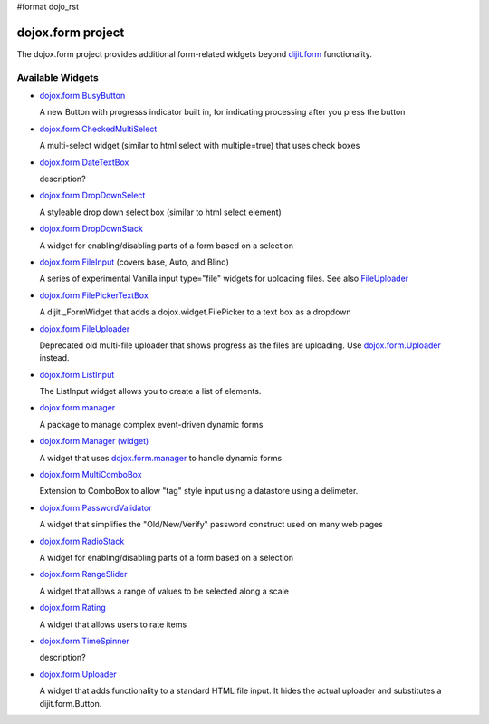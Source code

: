 #format dojo_rst

dojox.form project
==================

The dojox.form project provides additional form-related widgets beyond `dijit.form <dijit/form>`_ functionality.


=================
Available Widgets
=================

* `dojox.form.BusyButton <dojox/form/BusyButton>`_

  A new Button with progresss indicator built in, for indicating processing after you press the button

* `dojox.form.CheckedMultiSelect <dojox/form/CheckedMultiSelect>`_

  A multi-select widget (similar to html select with multiple=true) that uses check boxes

* `dojox.form.DateTextBox <dojox/form/DateTextBox>`_

  description?

* `dojox.form.DropDownSelect <dojox/form/DropDownSelect>`_

  A styleable drop down select box (similar to html select element)

* `dojox.form.DropDownStack <dojox/form/DropDownStack>`_

  A widget for enabling/disabling parts of a form based on a selection

* `dojox.form.FileInput <dojox/form/FileInput>`_ (covers base, Auto, and Blind)

  A series of experimental Vanilla input type="file" widgets for uploading files. See also `FileUploader <dojox/form/FileUploader>`_

* `dojox.form.FilePickerTextBox <dojox/form/FilePickerTextBox>`_

  A dijit._FormWidget that adds a dojox.widget.FilePicker to a text box as a dropdown

* `dojox.form.FileUploader <dojox/form/FileUploader>`_

  Deprecated old multi-file uploader that shows progress as the files are uploading. Use `dojox.form.Uploader <dojox/form/Uploader>`_ instead.

* `dojox.form.ListInput <dojox/form/ListInput>`_

  The ListInput widget allows you to create a list of elements.

* `dojox.form.manager <dojox/form/manager>`_

  A package to manage complex event-driven dynamic forms

* `dojox.form.Manager (widget) <dojox/form/Manager>`_

  A widget that uses `dojox.form.manager <dojox/form/manager>`_ to handle dynamic forms

* `dojox.form.MultiComboBox <dojox/form/MultiComboBox>`_

  Extension to ComboBox to allow "tag" style input using a datastore using a delimeter.

* `dojox.form.PasswordValidator <dojox/form/PasswordValidator>`_

  A widget that simplifies the "Old/New/Verify" password construct used on many web pages

* `dojox.form.RadioStack <dojox/form/RadioStack>`_

  A widget for enabling/disabling parts of a form based on a selection

* `dojox.form.RangeSlider <dojox/form/RangeSlider>`_

  A widget that allows a range of values to be selected along a scale

* `dojox.form.Rating <dojox/form/Rating>`_

  A widget that allows users to rate items

* `dojox.form.TimeSpinner <dojox/form/TimeSpinner>`_

  description?

* `dojox.form.Uploader <dojox/form/Uploader>`_

  A widget that adds functionality to a standard HTML file input. It hides the actual uploader and substitutes a dijit.form.Button.
